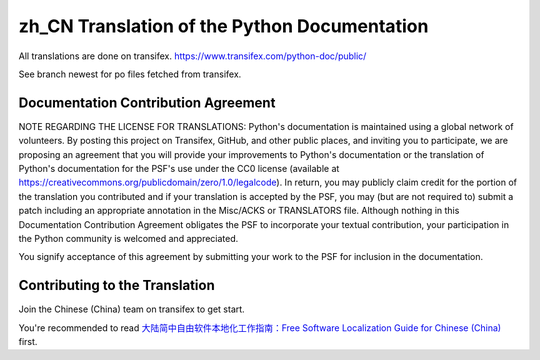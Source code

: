zh_CN Translation of the Python Documentation
=============================================

All translations are done on transifex.
https://www.transifex.com/python-doc/public/

See branch newest for po files fetched from transifex.

Documentation Contribution Agreement
------------------------------------

NOTE REGARDING THE LICENSE FOR TRANSLATIONS: Python's documentation is
maintained using a global network of volunteers. By posting this
project on Transifex, GitHub, and other public places, and inviting
you to participate, we are proposing an agreement that you will
provide your improvements to Python's documentation or the translation
of Python's documentation for the PSF's use under the CC0 license
(available at
https://creativecommons.org/publicdomain/zero/1.0/legalcode). In
return, you may publicly claim credit for the portion of the
translation you contributed and if your translation is accepted by the
PSF, you may (but are not required to) submit a patch including an
appropriate annotation in the Misc/ACKS or TRANSLATORS file. Although
nothing in this Documentation Contribution Agreement obligates the PSF
to incorporate your textual contribution, your participation in the
Python community is welcomed and appreciated.

You signify acceptance of this agreement by submitting your work to
the PSF for inclusion in the documentation.

Contributing to the Translation
-------------------------------

Join the Chinese (China) team on transifex to get start.

You're recommended to read
`大陆简中自由软件本地化工作指南：Free Software Localization Guide for Chinese (China)`__ first.

__ http://mirrors.ustc.edu.cn/anthon/aosc-l10n/zh_CN_l10n.pdf
